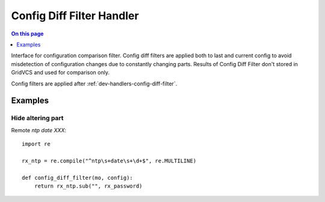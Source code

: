 .. _dev-handlers-config-diff-filter:

==========================
Config Diff Filter Handler
==========================

.. contents:: On this page
    :local:
    :backlinks: none
    :depth: 1
    :class: singlecol

Interface for configuration comparison filter. Config diff filters
are applied both to last and current config to avoid misdetection
of configuration changes due to constantly changing parts.
Results of Config Diff Filter don't stored in GridVCS and used for
comparison only.

Config filters are applied after :ref:`dev-handlers-config-diff-filter`.

.. function:: config_diff_filter(managed_object, config)

    Implements config diff filter

    :param managed_object: Managed Object instance
    :param config: Config
    :returns: altered config

Examples
--------

Hide altering part
^^^^^^^^^^^^^^^^^^
Remote *ntp date XXX*::

    import re

    rx_ntp = re.compile("^ntp\s+date\s+\d+$", re.MULTILINE)

    def config_diff_filter(mo, config):
        return rx_ntp.sub("", rx_password)
